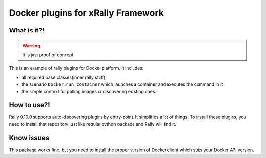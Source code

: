 ===================================
Docker plugins for xRally Framework
===================================


What is it?!
------------

.. warning:: It is just proof of concept

This is an example of rally plugins for Docker platform. It includes:

* all required base classes(inner rally stuff);
* the scenario ``Docker.run_container`` which launches a container and executes
  the command in it
* the simple context for polling images or discovering existing ones.

How to use?!
------------

Rally 0.10.0 supports auto-discovering plugins by entry-point. It simplifies a
lot of things. To install these plugins, you need to install that repository
just like regular python package and Rally will find it.

Know issues
-----------

This package works fine, but you need to install the proper version of Docker
client which suits your Docker API version.
